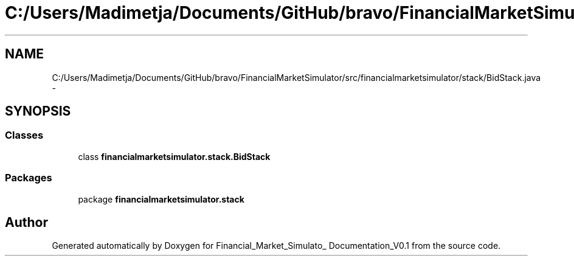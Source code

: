 .TH "C:/Users/Madimetja/Documents/GitHub/bravo/FinancialMarketSimulator/src/financialmarketsimulator/stack/BidStack.java" 3 "Fri Jun 27 2014" "Financial_Market_Simulato_ Documentation_V0.1" \" -*- nroff -*-
.ad l
.nh
.SH NAME
C:/Users/Madimetja/Documents/GitHub/bravo/FinancialMarketSimulator/src/financialmarketsimulator/stack/BidStack.java \- 
.SH SYNOPSIS
.br
.PP
.SS "Classes"

.in +1c
.ti -1c
.RI "class \fBfinancialmarketsimulator\&.stack\&.BidStack\fP"
.br
.in -1c
.SS "Packages"

.in +1c
.ti -1c
.RI "package \fBfinancialmarketsimulator\&.stack\fP"
.br
.in -1c
.SH "Author"
.PP 
Generated automatically by Doxygen for Financial_Market_Simulato_ Documentation_V0\&.1 from the source code\&.
